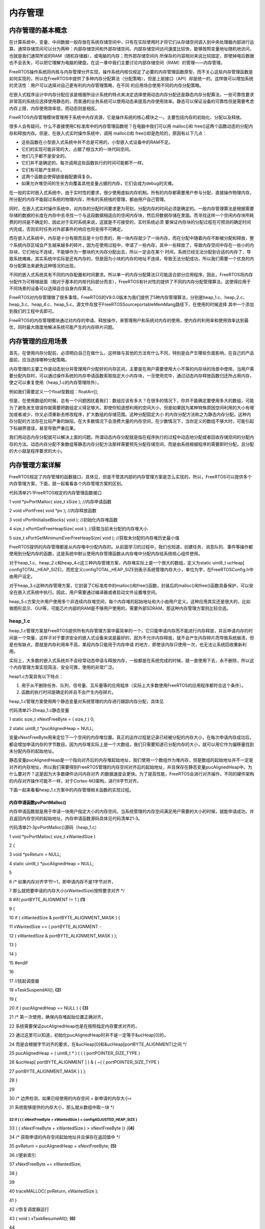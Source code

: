 .. vim: syntax=rst

内存管理
----

内存管理的基本概念
~~~~~~~~~

在计算系统中，变量、中间数据一般存放在系统存储空间中，只有在实际使用时才将它们从存储空间调入到中央处理器内部进行运算。通常存储空间可以分为两种：内部存储空间和外部存储空间。内部存储空间访问速度比较快，能够按照变量地址随机地访问，也就是我们通常所说的RAM（随机存储器），或电脑的内存；而外部存储空间内
所保存的内容相对来说比较固定，即使掉电后数据也不会丢失，可以把它理解为电脑的硬盘。在这一章中我们主要讨论内部存储空间（RAM）的管理——内存管理。

FreeRTOS操作系统将内核与内存管理分开实现，操作系统内核仅规定了必要的内存管理函数原型，而不关心这些内存管理函数是如何实现的，所以在FreeRTOS中提供了多种内存分配算法（分配策略），但是上层接口（API）却是统一的。这样做可以增加系统的灵活性：用户可以选择对自己更有利的内存管理策略，在不同
的应用场合使用不同的内存分配策略。

在嵌入式程序设计中内存分配应该是根据所设计系统的特点来决定选择使用动态内存分配还是静态内存分配算法，一些可靠性要求非常高的系统应选择使用静态的，而普通的业务系统可以使用动态来提高内存使用效率。静态可以保证设备的可靠性但是需要考虑内存上限，内存使用效率低，而动态则是相反。

FreeRTOS内存管理模块管理用于系统中内存资源，它是操作系统的核心模块之一。主要包括内存的初始化、分配以及释放。

很多人会有疑问，什么不直接使用C标准库中的内存管理函数呢？在电脑中我们可以用 malloc()和 free()这两个函数动态的分配内存和释放内存。但是，在嵌入式实时操作系统中，调用 malloc()和 free()却是危险的，原因有以下几点：

-  这些函数在小型嵌入式系统中并不总是可用的，小型嵌入式设备中的RAM不足。

-  它们的实现可能非常的大，占据了相当大的一块代码空间。

-  他们几乎都不是安全的。

-  它们并不是确定的，每次调用这些函数执行的时间可能都不一样。

-  它们有可能产生碎片。

-  这两个函数会使得链接器配置得复杂。

-  如果允许堆空间的生长方向覆盖其他变量占据的内存，它们会成为debug的灾难。

在一般的实时嵌入式系统中，由于实时性的要求，很少使用虚拟内存机制。所有的内存都需要用户参与分配，直接操作物理内存，所分配的内存不能超过系统的物理内存，所有的系统栈的管理，都由用户自己管理。

同时，在嵌入式实时操作系统中，对内存的分配时间要求更为苛刻，分配内存的时间必须是确定的。一般内存管理算法是根据需要存储的数据的长度在内存中去寻找一个与这段数据相适应的空闲内存块，然后将数据存储在里面。而寻找这样一个空闲内存块所耗费的时间是不确定的，因此对于实时系统来说，这就是不可接受的，实时系统必须
要保证内存块的分配过程在可预测的确定时间内完成，否则实时任务对外部事件的响应也将变得不可确定。

而在嵌入式系统中，内存是十分有限而且是十分珍贵的，用一块内存就少了一块内存，而在分配中随着内存不断被分配和释放，整个系统内存区域会产生越来越多的碎片，因为在使用过程中，申请了一些内存，其中一些释放了，导致内存空间中存在一些小的内存块，它们地址不连续，不能够作为一整块的大内存分配出去，所以一定会在某个
时间，系统已经无法分配到合适的内存了，导致系统瘫痪。其实系统中实际是还有内存的，但是因为小块的内存的地址不连续，导致无法分配成功，所以我们需要一个优良的内存分配算法来避免这种情况的出现。

不同的嵌入式系统具有不同的内存配置和时间要求。所以单一的内存分配算法只可能适合部分应用程序。因此，FreeRTOS将内存分配作为可移植层面（相对于基本的内核代码部分而言），FreeRTOS有针对性的提供了不同的内存分配管理算法，这使得应用于不同场景的设备可以选择适合自身内存算法。

FreeRTOS对内存管理做了很多事情，FreeRTOS的V9.0.0版本为我们提供了5种内存管理算法，分别是heap_1.c、heap_2.c、heap_3.c、heap_4.c、heap_5.c，源文件存放于FreeRTOS\Source\portable\MemMang路径下，在使用的时候选择
其中一个添加到我们的工程中去即可。

FreeRTOS的内存管理模块通过对内存的申请、释放操作，来管理用户和系统对内存的使用，使内存的利用率和使用效率达到最优，同时最大限度地解决系统可能产生的内存碎片问题。

内存管理的应用场景
~~~~~~~~~

首先，在使用内存分配前，必须明白自己在做什么，这样做与其他的方法有什么不同，特别是会产生哪些负面影响，在自己的产品面前，应当选择哪种分配策略。

内存管理的主要工作是动态划分并管理用户分配好的内存区间，主要是在用户需要使用大小不等的内存块的场景中使用，当用户需要分配内存时，可以通过操作系统的内存申请函数索取指定大小内存块，一旦使用完毕，通过动态内存释放函数归还所占用内存，使之可以重复使用（heap_1.c的内存管理除外）。

例如我们需要定义一个float型数组：floatArr[];

但是，在使用数组的时候，总有一个问题困扰着我们：数组应该有多大？在很多的情况下，你并不能确定要使用多大的数组，可能为了避免发生错误你就需要把数组定义得足够大。即使你知道想利用的空间大小，但是如果因为某种特殊原因空间利用的大小有增加或者减少，你又必须重新去修改程序，扩大数组的存储范围。这种分配固定大小
的内存分配方法称之为静态内存分配。这种内存分配的方法存在比较严重的缺陷，在大多数情况下会浪费大量的内存空间，在少数情况下，当你定义的数组不够大时，可能引起下标越界错误，甚至导致严重后果。

我们用动态内存分配就可以解决上面的问题。所谓动态内存分配就是指在程序执行的过程中动态地分配或者回收存储空间的分配内存的方法。动态内存分配不象数组等静态内存分配方法那样需要预先分配存储空间，而是由系统根据程序的需要即时分配，且分配的大小就是程序要求的大小。

内存管理方案详解
~~~~~~~~

FreeRTOS规定了内存管理的函数接口，具体见，但是不管其内部的内存管理方案是怎么实现的，所以，FreeRTOS可以提供多个内存管理方案，下面，就一起看看各个内存管理方案的区别。

代码清单21‑1FreeRTOS规定的内存管理函数接口

1 void \*pvPortMalloc( size_t xSize ); //内存申请函数

2 void vPortFree( void \*pv ); //内存释放函数

3 void vPortInitialiseBlocks( void ); //初始化内存堆函数

4 size_t xPortGetFreeHeapSize( void ); //获取当前未分配的内存堆大小

5 size_t xPortGetMinimumEverFreeHeapSize( void ); //获取未分配的内存堆历史最小值

FreeRTOS提供的内存管理都是从内存堆中分配内存的。从前面学习的过程中，我们也知道，创建任务、消息队列、事件等操作都使用到分配内存的函数，这是系统中默认使用内存管理函数从内存堆中分配内存给系统核心组件使用。

对于heap_1.c、heap_2.c和heap_4.c这三种内存管理方案，内存堆实际上是一个很大的数组，定义为static uint8_t ucHeap[
configTOTAL_HEAP_SIZE]，而宏定义configTOTAL_HEAP_SIZE则表示系统管理内存大小，单位为字，在FreeRTOSConfig.h中由用户设定。

对于heap_3.c这种内存管理方案，它封装了C标准库中的malloc()和free()函数，封装后的malloc()和free()函数具备保护，可以安全在嵌入式系统中执行。因此，用户需要通过编译器或者启动文件设置堆空间。

heap_5.c方案允许用户使用多个非连续内存堆空间，每个内存堆的起始地址和大小由用户定义。这种应用其实还是很大的，比如做图形显示、GUI等，可能芯片内部的RAM是不够用户使用的，需要外部SDRAM，那这种内存管理方案则比较合适。

heap_1.c
^^^^^^^^

heap_1.c管理方案是FreeRTOS提供所有内存管理方案中最简单的一个，它只能申请内存而不能进行内存释放，并且申请内存的时间是一个常量，这样子对于要求安全的嵌入式设备来说是最好的，因为不允许内存释放，就不会产生内存碎片而导致系统崩溃，但是也有缺点，那就是内存利用率不高，某段内存只能用于内存申请
的地方，即使该内存只使用一次，也无法让系统回收重新利用。

实际上，大多数的嵌入式系统并不会经常动态申请与释放内存，一般都是在系统完成的时候，就一直使用下去，永不删除，所以这个内存管理方案实现简洁、安全可靠，使用的非常广泛。

heap1.c方案具有以下特点：

1. 用于从不删除任务、队列、信号量、互斥量等的应用程序（实际上大多数使用FreeRTOS的应用程序都符合这个条件）。

2. 函数的执行时间是确定的并且不会产生内存碎片。

heap_1.c管理方案使用两个静态变量对系统管理的内存进行跟踪内存分配，具体见

代码清单21‑2heap_1.c静态变量

1 static size_t xNextFreeByte = ( size_t ) 0;

2 static uint8_t \*pucAlignedHeap = NULL;

变量xNextFreeByte用来定位下一个空闲的内存堆位置。真正的运作过程是记录已经被分配的内存大小，在每次申请内存成功后，都会增加申请内存的字节数目。因为内存堆实际上是一个大数组，我们只需要知道已分配内存的大小，就可以用它作为偏移量找到未分配内存的起始地址。

静态变量pucAlignedHeap是一个指向对齐后的内存堆起始地址，我们使用一个数组作为堆内存，但是数组的起始地址并不一定是对齐的内存地址，所以我们需要得到FreeRTOS管理的内存空间对齐后的起始地址，并且保存在静态变量pucAlignedHeap中。为什么要对齐？这是因为大多数硬件访问内存对齐
的数据速度会更快。为了提高性能，FreeRTOS会进行对齐操作，不同的硬件架构的内存对齐操作可能不一样，对于Cortex-M3架构，进行8字节对齐。

下面一起来看看heap_1.c方案中的内存管理相关函数的实现过程。

内存申请函数pvPortMalloc()
''''''''''''''''''''

内存申请函数就是用于申请一块用户指定大小的内存空间，当系统管理的内存空间满足用户需要的大小的时候，就能申请成功，并且返回内存空间的起始地址，内存申请函数源码具体见代码清单21‑3。

代码清单21‑3pvPortMalloc()源码（heap_1.c）

1 void \*pvPortMalloc( size_t xWantedSize )

2 {

3 void \*pvReturn = NULL;

4 static uint8_t \*pucAlignedHeap = NULL;

5

6 /\* 如果内存对齐字节!=1，即申请内存不是1字节对齐，

7 那么就把要申请的内存大小(xWantedSize)按照要求对齐 \*/

8 #if( portBYTE_ALIGNMENT != 1 ) **(1)**

9 {

10 if ( xWantedSize & portBYTE_ALIGNMENT_MASK ) {

11 xWantedSize += ( portBYTE_ALIGNMENT -

12 ( xWantedSize & portBYTE_ALIGNMENT_MASK ) );

13 }

14 }

15 #endif

16

17 //挂起调度器

18 vTaskSuspendAll(); **(2)**

19 {

20 if ( pucAlignedHeap == NULL ) { **(3)**

21 /\* 第一次使用，确保内存堆起始位置正确对齐，

22 系统需要保证pucAlignedHeap也是在按照指定内存要求对齐的，

23 通过这里可以知道，初始化pucAlignedHeap时并不是一定等于&ucHeap[0]的，

24 而是会根据字节对齐的要求，在&ucHeap[0]和&ucHeap[portBYTE_ALIGNMENT]之间 \*/

25 pucAlignedHeap = ( uint8_t \* ) ( ( ( portPOINTER_SIZE_TYPE )

26 &ucHeap[ portBYTE_ALIGNMENT ] ) & ( ~( ( portPOINTER_SIZE_TYPE )

27 portBYTE_ALIGNMENT_MASK ) ) );

28 }

29

30 /\* 边界检测，如果已经使用的内存空间 + 新申请的内存大小<

31 系统能够提供的内存大小，那么就从数组中取一块 \*/

32 if ( ( ( xNextFreeByte + xWantedSize ) < configADJUSTED_HEAP_SIZE )
&&&&&&&&&&&&&&&&&&&&&&&&&&&&&&&&&&&&&&&&&&&&&&&&&&&&&&&&&&&&&&&&&&&&&&

33 ( ( xNextFreeByte + xWantedSize ) > xNextFreeByte )) {**(4)**

34 /\* 获取申请的内存空间起始地址并且保存在返回值中 \*/

35 pvReturn = pucAlignedHeap + xNextFreeByte; **(5)**

36 //更新索引

37 xNextFreeByte += xWantedSize;

38 }

39

40 traceMALLOC( pvReturn, xWantedSize );

41 }

42 //恢复调度器运行

43 ( void ) xTaskResumeAll(); **(6)**

44

45 #if( configUSE_MALLOC_FAILED_HOOK == 1 )

46 {

47 if ( pvReturn == NULL ) { **(7)**

48 externvoid vApplicationMallocFailedHook( void );

49 vApplicationMallocFailedHook();

50 }

51 }

52 #endif

53

54 //返回申请成功的内存起始地址

55 return pvReturn; **(8)**

56 }

代码清单21‑3\ **(1)**\ ：如果系统要求内存对齐的字节不是按1字节对齐，那么就把要申请的内存大小xWantedSize按照要求对齐。举个例子，如果系统设置按8字节对齐，我们本来想要申请的内存大小 xWantedSize 是30个字节，与
portBYTE_ALIGNMENT_MASK相与的结果是2，这代表着我们申请的内存与系统设定对齐不一致，为了内存统一对齐，系统会再多给我们分配2个字节，也就是32个字节。实际上可能我们不应该用到后面的2个字节，因为我们只申请了30个字节。

代码清单21‑3\ **(2)**\ ：系统调用了 vTaskSuspendAll() 函数挂起调度器，保证申请内存任务安全，避免分配时被切任务导致出错，因为内存申请是不可重入的（使用了静态变量）。

代码清单21‑3\ **(3)**\ ：如果内存申请函数是第一次使用，那必须保证堆内存起始地址pucAlignedHeap也是按照指定内存对齐要求进行对齐，通过这里可以知道，初始化pucAlignedHeap时并不是一定等于&ucHeap[0]的，而是会根据字节对齐的要求，在&ucHeap[0]和&
ucHeap[portBYTE_ALIGNMENT]之间。

代码清单21‑3\ **(4)**\
：在申请内存的时候进行边界检测，如果已经使用的内存空间加上新申请的内存大小小于系统能够提供的内存大小，表示目前有足够的可用内存空间，那么系统就从管理的内存中取一块分配给用户，configADJUSTED_HEAP_SIZE是一个宏定义，表示系统真正管理的内存大小。

代码清单21‑3\ **(5)**\ ：获取申请的内存空间起始地址并且保存在返回值中，并且更新索引，记录目前申请了多少内存，在下一次调用的时候进行偏移。

代码清单21‑3\ **(6)**\ ：恢复调度器。

代码清单21‑3\ **(7)**\ ：如果内存分配不成功，这里最可能是内存堆空间不够用了。如果用户使能了内存申请失败钩子函数这个宏定义，那么在内存申请失败的时候会调用vApplicationMallocFailedHook()钩子函数，这个钩子函数由用户实现，通常可以输出内存申请失败的相关提示。

代码清单21‑3\ **(8)**\ ：返回申请成功的内存起始地址或者NULL。

在使用内存申请函数之前，需要将管理的内存进行初始化，需要将变量pucAlignedHeap指向内存域第一个地址对齐处，因为系统管理的内存其实是一个大数组，而编译器为这个数组分配的起始地址是随机的，不一定符合系统的对齐要求，这时候要进行内存地址对齐操作。比如数组ucHeap的地址从0x20000123
处开始，系统按照8字节对齐，则对齐后系统管理的内存示意图具体见图21‑1。

|memory002|

图21‑1 heap_1.c内存对齐示意图

在内存对齐完成后，用户想要申请一个30字节大小的内存，那么按照系统对齐的要求，我们会申请到32个字节大小的内存空间，即使我们只需要30字节的内存，申请完成的示意图具体见图21‑2。

|memory003|

图21‑2内存申请完成示意图

其他函数
''''

其实heap_1.c方案还有一些其他函数，只不过基本没啥用，就简单说说，vPortFree()这个函数其实上面都没做，因为heap_1.c采用的内存管理算法中不支持释放内存。vPortInitialiseBlocks()仅仅将静态局部变量xNextFreeByte设置为0，表示内存没有被申请。xPo
rtGetFreeHeapSize()则是获取当前未分配的内存堆大小，这个函数通常用于检查我们设置的内存堆是否合理，通过这个函数可以估计出最坏情况下需要多大的内存堆，以便合理的节省内存资源。

heap_2.c
^^^^^^^^

heap_2.c方案与heap_1.c方案采用的内存管理算法不一样，它采用一种最佳匹配算法(best fit algorithm)，比如我们申请100字节的内存，而可申请内存中有三块对应大小200字节， 500字节和 1000字节大小的内存块，按照算法的最佳匹配，这时候系统会把200字节大小的内存块
进行分割并返回申请内存的起始地址，剩余的内存则插回链表留待下次申请。Heap_2.c方案支持释放申请的内存，但是它不能把相邻的两个小的内存块合成一个大的内存块，对于每次申请内存大小都比较固定的，这个方式是没有问题的，而对于每次申请并不是固定内存大小的则会造成内存碎片，后面要讲解的heap_4.c方案
采用的内存管理算法能解决内存碎片的问题，可以把这些释放的相邻的小的内存块合并成一个大的内存块。

同样的，内存分配时需要的总的内存堆空间由文件FreeRTOSConfig.h中的宏configTOTAL_HEAP_SIZE配置，单位为字。通过调用函数xPortGetFreeHeapSize() 我们可以知道还剩下多少内存没有使用，但是并不包括内存碎片，这样一来我们可以实时的调整和优化config
TOTAL_HEAP_SIZE的大小。

     heap_2.c方案具有以下特点：

1. 可以用在那些反复的删除任务、队列、信号量、等内核对象且不担心内存碎片的应用程序。

2. 如果我们的应用程序中的队列、任务、信号量、等工作在一个不可预料的顺序，这样子也有可能会导致内存碎片。

3. 具有不确定性，但是效率比标准C库中的malloc函数高得多

4. 不能用于那些内存分配和释放是随机大小的应用程序。

heap_2.c方案与 heap_1方案在内存堆初始化的时候操作都是一样的，在内存中开辟了一个静态数组作为堆的空间，大小由用户定义，然后进行字节对齐处理。

heap_2.c方案采用链表的数据结构记录空闲内存块，将所有的空闲内存块组成一个空闲内存块链表，FreeRTOS采用2个BlockLink_t类型的局部静态变量xStart、xEnd来标识空闲内存块链表的起始位置与结束位置，空闲内存块链表结构体具体见代码清单21‑4

代码清单21‑4空闲链表结构体

1 typedefstruct A_BLOCK_LINK {

2 struct A_BLOCK_LINK \*pxNextFreeBlock;

3 size_t xBlockSize;

4 } BlockLink_t;

pxNextFreeBlock成员变量是指向下一个空闲内存块的指针。

xBlockSize用于记录申请的内存块的大小，包括链表结构体大小。

.. _内存申请函数pvportmalloc-1:

内存申请函数pvPortMalloc()
''''''''''''''''''''

heap_2.c内存管理方案采用最佳匹配算法管理内存，系统会先从内存块空闲链表头开始进行遍历，查找符合用户申请大小的内存块（内存块空闲链表按内存块大小升序排列，所以最先返回的的块一定是最符合申请内存大小，所谓的最匹配算法就是这个意思来的）。当找到内存块的时候，返回该内存块偏移heapSTRUCT_S
IZE 个字节后的地址，因为在每块内存块前面预留的节点是用于记录内存块的信息，用户不需要也不允许操作这部分内存。

在申请内存成功的同时系统还会判断当前这块内存是否有剩余（大于一个链表节点所需内存空间），这样子就表示剩下的内存块还是能存放东西的，也要将其利用起来。如果有剩余的内存空间，系统会将内存块进行分割，在剩余的内存块头部添加一个内存节点，并且完善该空闲内存块的信息，然后将其按内存块大小插入内存块空闲链表中，
供下次分配使用，其中 prvInsertBlockIntoFreeList() 这个函数就是把节点按大小插入到链表中。下面一起看看源码是怎么实现的，具体见代码清单21‑5。

代码清单21‑5pvPortMalloc()源码（heap_2.c）

1 void \*pvPortMalloc( size_t xWantedSize )

2 {

3 BlockLink_t \*pxBlock, \*pxPreviousBlock, \*pxNewBlockLink;

4 static BaseType_t xHeapHasBeenInitialised = pdFALSE;

5 void \*pvReturn = NULL;

6

7 /\* 挂起调度器 \*/

8 vTaskSuspendAll(); **(1)**

9 {

10 /\* 如果是第一次调用内存分配函数，先初始化内存堆 \*/

11 if ( xHeapHasBeenInitialised == pdFALSE ) { **(2)**

12 prvHeapInit();

13 xHeapHasBeenInitialised = pdTRUE;

14 }

15

16

17 if ( xWantedSize > 0 ) {

18 /\* 调整要分配的内存值，需要增加上链表结构体所占的内存空间

19 heapSTRUCT_SIZE 表示链表结构体节点经过内存对齐后的内存大小

20 因为空余内存的头部要放一个BlockLink_t类型的节点来管理，

21 因此这里需要人为的扩充下申请的内存大小 \*/

22 xWantedSize += heapSTRUCT_SIZE; **(3)**

23

24 /\* 需要申请的内存大小与系统要求对齐的字节数不匹配，需要进行内存对齐 \*/

25 if ( ( xWantedSize & portBYTE_ALIGNMENT_MASK ) != 0 ) {

26 xWantedSize += ( portBYTE_ALIGNMENT -

27 ( xWantedSize & portBYTE_ALIGNMENT_MASK ) );\ **(4)**

28 }

29 }

30

31 //如果当前的空闲内存足够满足用户申请的内存大小，就进行内存申请操作

32 if ( ( xWantedSize > 0 ) && ( xWantedSize < configADJUSTED_HEAP_SIZE ) ) {

33 /\* 从空余内存链表的头部开始找，如果该空余内存的大小>xWantedSize，

34 就从这块内存中抠出一部分内存返回，剩余的内存生成新的BlockLink_t插入链表中 \*/

35

36 pxPreviousBlock = &xStart; **(5)**

37 pxBlock = xStart.pxNextFreeBlock;

38 //从链表头部开始查找大小符合条件的空余内存

39 while ( ( pxBlock->xBlockSize < xWantedSize )

40 && ( pxBlock->pxNextFreeBlock != NULL ) ) { **(6)**

41 pxPreviousBlock = pxBlock;

42 pxBlock = pxBlock->pxNextFreeBlock;

43 }

44

45 /*如果搜索到链表尾xEnd，说明没有找到合适的空闲内存块，否则进行下一步处理*/

46

47 if ( pxBlock != &xEnd ) { **(7)**

48 /\* 能执行到这里，说明已经找到合适的内存块了，找到内存块，就

49 返回内存块地址，注意了：这里返回的是内存块 +

50 内存块链表结构体空间的偏移地址，因为内存块头部需要有一个空闲链表节点

51 \*/

52 pvReturn = ( void \* ) ( ( ( uint8_t \* ) pxPreviousBlock->

53 pxNextFreeBlock ) + heapSTRUCT_SIZE );\ **(8)**

54

55 /\* 因为这个内存块被用户使用了，需要从空闲内存块链表中移除 \*/

56 pxPreviousBlock->pxNextFreeBlock = pxBlock->pxNextFreeBlock;\ **(9)**

57

58 /*再看看这个内存块的内存空间够不够多，能不能分成两个，

59 申请的内存块就给用户，剩下的内存就留出来，

60 放到空闲内存块链表中作为下一次内存块申请。 \*/

61 if (( pxBlock->xBlockSize - xWantedSize)>heapMINIMUM_BLOCK_SIZE ) {**(10)**

62 /\* 去除分配出去的内存，在剩余内存块的起始位置放置一个链表节点*/

63 pxNewBlockLink = ( void \* ) ( ( ( uint8_t \* ) pxBlock )

64 + xWantedSize );\ **(11)**

65

66 /\* 通过计算得到剩余的内存大小，并且赋值给剩余内存块链表节点中

67 的xBlockSize成员变量，方便下一次的内存查找 \*/

68 pxNewBlockLink->xBlockSize = pxBlock->xBlockSize - xWantedSize;\ **(12)**

69 pxBlock->xBlockSize = xWantedSize; **(13)**

70

71 /\* 将被切割而产生的新空闲内存块添加到空闲链表中 \*/

72 prvInsertBlockIntoFreeList( ( pxNewBlockLink ) );\ **(14)**

73 }

74

75 xFreeBytesRemaining -= pxBlock->xBlockSize;

76 }

77 }

78

79 traceMALLOC( pvReturn, xWantedSize );

80 }

81 ( void ) xTaskResumeAll(); **(15)**

82

83 #if( configUSE_MALLOC_FAILED_HOOK == 1 )

84 {

85 if ( pvReturn == NULL ) {

86 externvoid vApplicationMallocFailedHook( void );

87 vApplicationMallocFailedHook(); **(16)**

88 }

89 }

90 #endif

91

92 return pvReturn; **(17)**

93 }

代码清单21‑5\ **(1)**\ ：系统调用了 vTaskSuspendAll() 函数挂起调度器，保证申请内存任务安全，避免分配时被切任务导致出错，因为内存申请是不可重入的（使用了静态变量）。

代码清单21‑5\ **(2)**\ ：如果是第一次调用内存分配函数，先调用prvHeapInit()函数初始化内存堆，该函数源码具体见代码清单21‑6。

代码清单21‑6 prvHeapInit()源码

1 static void prvHeapInit( void )

2 {

3 BlockLink_t \*pxFirstFreeBlock;

4 uint8_t \*pucAlignedHeap;

5

6 /\* 保证pucAlignedHeap也是按照指定内存要求对齐的 \*/

7 pucAlignedHeap = ( uint8_t \* ) ( ( ( portPOINTER_SIZE_TYPE )

8 &ucHeap[ portBYTE_ALIGNMENT ] ) & ( ~( ( portPOINTER_SIZE_TYPE )

9 portBYTE_ALIGNMENT_MASK ) ) ); **(1)**

10

11 /\* 空闲内存链表头部初始化 \*/

12

13 xStart.pxNextFreeBlock = ( void \* ) pucAlignedHeap; **(2)**

14 xStart.xBlockSize = ( size_t ) 0;

15

16 /\* 空闲内存链表尾部初始化 \*/

17 xEnd.xBlockSize = configADJUSTED_HEAP_SIZE; **(3)**

18 xEnd.pxNextFreeBlock = NULL;

19

20 /\* 将pxFirstFreeBlock放入空闲链表中，因为空闲内存块链表除了要有头部与尾部，

21 还需要有真正可用的内存，而第一块可用的内存就是pxFirstFreeBlock，

22 pxFirstFreeBlock的大小是系统管理的内存大小configADJUSTED_HEAP_SIZE \*/

23 pxFirstFreeBlock = ( void \* ) pucAlignedHeap; **(4)**

24 pxFirstFreeBlock->xBlockSize = configADJUSTED_HEAP_SIZE;

25 pxFirstFreeBlock->pxNextFreeBlock = &xEnd;

26 }

代码清单21‑6\ **(1)**\ ：按照内存管理的要求，所有归FreeRTOS管理的内存堆都需要按指定的内存对齐字节数对齐，这里当然也不例外，保证pucAlignedHeap也是按照指定内存要求对齐的。

代码清单21‑6\ **(2)**\
：空闲内存链表头部初始化，空闲内存块头部是一个索引，用于查找能用的内存块，所以xStart的pxNextFreeBlock成员变量指向对齐后的内存起始地址pucAlignedHeap。并且空闲内存块链表的头部是没有可用的内存空间的，所以xStart的xBlockSize成员变量的值为0。

代码清单21‑6\ **(3)**\ ：同理，初始化空闲内存链表尾部节点，尾部只是一个标记，当遍历空闲链表到这里的时候，表示已经没有可用的内存块了，所以xEnd的pxNextFreeBlock成员变量为NULL，并且空闲内存块链表头部与尾部都是不可用的，至于xEnd的xBlockSize成员变量的值
是什么并不重要，但是为了方便排序，FreeRTOS给其赋值为configADJUSTED_HEAP_SIZE，这个就是管理内存最大的值了，所以，无论当前内存块的内存是多大的，在初始化完成之后，空闲内存块链表会按内存块大小进行升序排列。

代码清单21‑6\ **(4)**\ ：将pxFirstFreeBlock放入空闲链表中，因为空闲内存块链表除了要有头部与尾部，还需要有真正可用的内存，而第一块可用的内存就是pxFirstFreeBlock，内存块的起始地址就是对齐后的起始地址pucAlignedHeap，内存块的大小是系统管理的内
存大小configADJUSTED_HEAP_SIZE，并且在内存块链表中的下一个指向就是尾部节点xEnd。

支持，空闲内存块的初始化就分析完成，将内存块以链表的形式去管理，初始化完成示意图具体见图21‑3。

|memory004|

图21‑3空闲内存块链表初始化完成示意图

代码清单21‑5\ **(3)**\ ：在申请内存的时候，需要调整要分配的内存值，必须增加上链表结构体所占的内存空间，heapSTRUCT_SIZE
表示链表结构体节点经过内存对齐后的内存大小，因为每一块被申请出去的内存块的头部都要放一个BlockLink_t类型的节点来管理，因此这里需要人为的扩充下申请的内存大小。

代码清单21‑5\ **(4)**\ ：需要申请的内存大小与系统要求对齐的字节数不匹配，需要进行内存对齐。

代码清单21‑5\ **(5)**\ ：如果当前的空闲内存足够满足用户申请的内存大小，就进行内存申请操作，怎么从空闲内存块链表中申请内存？系统会从空闲内存块链表的头部开始找，如果该空闲内存块的大小大于用户想要申请的内存大小xWantedSize，那么就从这块内存中分离出一部分用户需要的内存大小，剩余
的内存则生成新的内存块插入空闲内存块链表中。想要进行空闲内存块链表的遍历，那就需要找到起始节点xStart，然后根据其指向的下一个空闲内存块开始查找。

代码清单21‑5\ **(6)**\ ：从空闲内存块链表头部开始查找大小符合条件的空闲内存，直到满足用户要求或者遍历完链表才退出循环。

代码清单21‑5\ **(7)**\ ：如果搜索到链表尾xEnd，说明没有找到合适的空闲内存块，否则进行下一步处理。

代码清单21‑5\ **(8)**\ ：能执行到这里，说明已经找到合适的内存块了，找到内存块，就返回内存块地址。注意了：这里返回的是内存块起始地址加上内存块链表结构体空间的偏移地址，因为内存块头部需要有一个节点用于保存内存相关信息。

代码清单21‑5\ **(9)**\ ：因为这个内存块被用户使用了，需要从空闲内存块链表中移除。

代码清单21‑5\ **(10)**\ ：分配到内存后，系统还要再看看这个内存块的内存空间够不够多，能不能分成两个，申请的内存块就给用户，剩下的内存就留出来，放到空闲内存块链表中作为下一次内存块申请，这样子就能节约内存。

代码清单21‑5\ **(11)**\ ：去除分配出去的内存，在剩余内存块的起始位置放置一个链表节点，用来记录该空闲内存块的信息。

代码清单21‑5\ **(12)**\ ：通过计算得到剩余的内存大小，并且赋值给剩余内存块链表节点中的xBlockSize成员变量，方便下一次的内存查找。

代码清单21‑5\ **(13)**\ ：同时也对当前申请的内存进行保存信息处理，节点中的成员变量xBlockSize的值为当前申请的内存大小。

代码清单21‑5\ **(14)**\ ：将被切割而产生的新空闲内存块添加到空闲链表中。

代码清单21‑5\ **(15)**\ ：恢复调度器运行。

代码清单21‑5\ **(16)**\ ：如果内存分配不成功，这里最可能是内存堆空间不够用了。如果用户使能了内存申请失败钩子函数这个宏定义，那么在内存申请失败的时候会调用vApplicationMallocFailedHook()钩子函数，这个钩子函数由用户实现，通常可以输出内存申请失败的相关提示。

代码清单21‑5\ **(17)**\ ：返回申请成功的内存起始地址或者NULL。

随着内存申请，越来越多申请的内存块脱离空闲内存链表，但链表仍是以xStart节点开头以xEnd节点结尾，空闲内存块链表根据空闲内存块的大小进行排序。每当用户申请一次内存的时候，系统都要分配一个BlockLink_t类型结构体空间，用于保存申请的内存块信息，并且每个内存块在申请成功后会脱离空闲内存块链
表，申请两次后的内存示意图具体见图21‑4。

|memory005|

图21‑4申请两次内存成功示意图

内存释放函数vPortFree()
'''''''''''''''''

分配内存的过程简单，那么释放内存的过程更简单，只需要向内存释放函数中传入要释放的内存地址，那么系统会自动向前索引到对应链表节点，并且取出这块内存块的信息，将这个节点插入到空闲内存块链表中，将这个内存块归还给系统，下面来看看vPortFree()的源码，具体见代码清单21‑7。

代码清单21‑7vPortFree()源码（heap_2.c）

1 void vPortFree( void \*pv )

2 {

3 uint8_t \*puc = ( uint8_t \* ) pv;

4 BlockLink_t \*pxLink;

5

6 if ( pv != NULL ) {

7 /\* 根据要释放的内存块找到对应的链表节点 \*/

8 puc -= heapSTRUCT_SIZE; **(1)**

9

10 pxLink = ( void \* ) puc;

11

12 vTaskSuspendAll(); **(2)**

13 {

14 /\* 将要释放的内存块添加到空闲链表 \*/

15 prvInsertBlockIntoFreeList( ( ( BlockLink_t \* ) pxLink ) );

16 /\* 更新一下当前的未分配的内存大小 \*/

17 xFreeBytesRemaining += pxLink->xBlockSize; **(3)**

18 traceFREE( pv, pxLink->xBlockSize );

19 }

20 ( void ) xTaskResumeAll(); **(4)**

21 }

22 }

代码清单21‑7\ **(1)**\ ：根据要释放的内存块进行地址偏移找到对应的链表节点。

代码清单21‑7\ **(2)**\ ：挂起调度器，内存的操作都需要挂起调度器。

代码清单21‑7\ **(3)**\ ：将要释放的内存块添加到空闲链表，prvInsertBlockIntoFreeList是一个宏定义，就是对链表的简单操作，将释放的内存块按内存大小插入空闲内存块链表中。然后系统更新一下表示未分配内存大小的变量xFreeBytesRemaining。在释放内存完成
之后的示意图具体见图21‑5与图21‑6。

代码清单21‑7\ **(4)**\ ：恢复调度器。

|memory006|

图21‑5释放一个内存块

|memory007|

图21‑6内存释放完成示意图

从内存的申请与释放看来，heap_2.c方案采用的内存管理算法虽然是高效但还是有缺陷的，由于在释放内存时不会将相邻的内存块合并，所以这可能造成内存碎片，当然并不是说这种内存管理算法不好，只不过对使用的条件比较苛刻，要求用户每次创建或释放的任务、队列等必须大小相同如果分配或释放的内存是随机的，绝对不可
以用这种内存管理策略；如果申请和释放的顺序不可预料，那也很危险。举个例子，假设用户先申请128字节内存，然后释放，此时系统释放的128字节内存可以重复被利用；如果用户再接着申请64k的字节内存，那么一个本来128字节的大块就会被分为两个64字节的小块，如果这种情况经常发生，就会导致每个空闲块都可能很
小，最终在申请一个大块时就会因为没有合适的空闲内存块而申请失败，这并不是因为总的空闲内存不足，而是无法申请到连续可以的大块内存。

heap_3.c
^^^^^^^^

heap_3.c方案只是简单的封装了标准C库中的malloc()和free()函数，并且能满足常用的编译器。重新封装后的malloc()和free()函数具有保护功能，采用的封装方式是操作内存前挂起调度器、完成后再恢复调度器。

heap_3.c方案具有以下特点：

1. 需要链接器设置一个堆，malloc()和free()函数由编译器提供。

2. 具有不确定性。

3. 很可能增大RTOS内核的代码大小。

要注意的是在使用heap_3.c方案时，FreeRTOSConfig.h文件中的configTOTAL_HEAP_SIZE宏定义不起作用。在STM32系列的工程中，这个由编译器定义的堆都在启动文件里面设置，单位为字节，我们具体以STM32F10x系列为例，具体见图21‑7。而其他系列的都差不多。

|memory008|

图21‑7设置堆的大小

heap_3.c方案中的内存申请与释放相关函数源码过于简单，就不再讲述，源码具体见代码清单21‑8与代码清单21‑9。

代码清单21‑8pvPortMalloc()源码（heap_3.c）

1 void \*pvPortMalloc( size_t xWantedSize )

2 {

3 void \*pvReturn;

4

5 vTaskSuspendAll();

6 {

7 pvReturn = malloc( xWantedSize );

8 traceMALLOC( pvReturn, xWantedSize );

9 }

10 ( void ) xTaskResumeAll();

11

12 #if( configUSE_MALLOC_FAILED_HOOK == 1 )

13 {

14 if ( pvReturn == NULL ) {

15 externvoid vApplicationMallocFailedHook( void );

16 vApplicationMallocFailedHook();

17 }

18 }

19 #endif

20

21 return pvReturn;

22 }

代码清单21‑9vPortFree()源码（heap_3.c）

1 void vPortFree( void \*pv )

2 {

3 if ( pv ) {

4 vTaskSuspendAll();

5 {

6 free( pv );

7 traceFREE( pv, 0 );

8 }

9 ( void ) xTaskResumeAll();

10 }

11 }

heap_4.c
^^^^^^^^

heap_4.c方案与heap_2.c方案一样都采用最佳匹配算法来实现动态的内存分配，但是不一样的是heap_4.c方案还包含了一种合并算法，能把相邻的空闲的内存块合并成一个更大的块，这样可以减少内存碎片。heap_4.c方案特别适用于移植层中可以直接使用pvPortMalloc()和
vPortFree()函数来分配和释放内存的代码。

内存分配时需要的总的堆空间由文件FreeRTOSConfig.h中的宏configTOTAL_HEAP_SIZE配置，单位为字。通过调用函数xPortGetFreeHeapSize() 我们可以知道还剩下多少内存没有使用，但是并不包括内存碎片。这样一来我们可以实时的调整和优化configTOTAL_
HEAP_SIZE的大小。

heap_4.c方案的空闲内存块也是以单链表的形式连接起来的，BlockLink_t类型的局部静态变量xStart表示链表头，但heap_4.c内存管理方案的链表尾部则保存在内存堆空间最后位置，并使用BlockLink_t指针类型局部静态变量pxEnd指向这个区域（而heap_2.c内存管理方案则使
用BlockLink_t类型的静态变量xEnd表示链表尾）

heap_4.c内存管理方案的空闲块链表不是以内存块大小进行排序的，而是以内存块起始地址大小排序，内存地址小的在前，地址大的在后，因为heap_4.c方案还有一个内存合并算法，在释放内存的时候，假如相邻的两个空闲内存块在地址上是连续的，那么就可以合并为一个内存块，这也是为了适应合并算法而作的改变。

heap_4.c方案具有以下特点：

1、可用于重复删除任务、队列、信号量、互斥量等的应用程序

2、可用于分配和释放随机字节内存的应用程序，但并不像heap2.c那样产生严重的内存碎片。

3、具有不确定性，但是效率比标准C库中的malloc函数高得多。

.. _内存申请函数pvportmalloc-2:

内存申请函数pvPortMalloc()
''''''''''''''''''''

heap_4.c方案的内存申请函数与heap_2.c方案的内存申请函数大同小异，同样是从链表头xStart开始遍历查找合适的内存块，如果某个空闲内存块的大小能容得下用户要申请的内存，则将这块内存取出用户需要内存空间大小的部分返回给用户，剩下的内存块组成一个新的空闲块，按照空闲内存块起始地址大小顺序插
入到空闲块链表中，内存地址小的在前，内存地址大的在后。在插入到空闲内存块链表的过程中，系统还会执行合并算法将地址相邻的内存块进行合并：判断这个空闲内存块是相邻的空闲内存块合并成一个大内存块，如果可以则合并，合并算法是heap_4.c内存管理方案和heap_2.c内存管理方案最大的不同之处，这样一来，
会导致的内存碎片就会大大减少，内存管理方案适用性就很强，能一样随机申请和释放内存的应用中，灵活性得到大大的提高，下面来看看heap_4.c的内存申请源码，具体见代码清单21‑10。

代码清单21‑10pvPortMalloc()源码（heap_4.c）

1 void \*pvPortMalloc( size_t xWantedSize )

2 {

3 BlockLink_t \*pxBlock, \*pxPreviousBlock, \*pxNewBlockLink;

4 void \*pvReturn = NULL;

5

6 vTaskSuspendAll();

7 {

8 /\* 如果是第一次调用内存分配函数，先初始化内存堆 \*/

9 if ( pxEnd == NULL ) {

10 prvHeapInit(); **(1)**

11 } else {

12 mtCOVERAGE_TEST_MARKER();

13 }

14

15 /\* 这里xWantedSize的大小有要求，需要最高位为0。

16 因为后面BlockLink_t结构体中的xBlockSize的最高位需要使用

17 这个成员的最高位被用来标识这个块是否空闲。因此要申请的块大小不能使用这个位

18 \*/

19 if ( ( xWantedSize & xBlockAllocatedBit ) == 0 ) { **(2)**

20 /\* 调整要分配的内存值，需要增加上链表结构体所占的内存空间

21 heapSTRUCT_SIZE 表示链表结构体节点经过内存对齐后的内存大小

22 因为空余内存的头部要放一个BlockLink_t类型的节点来管理，

23 因此这里需要人为的扩充下申请的内存大小 \*/

24 if ( xWantedSize > 0 ) {

25 xWantedSize += xHeapStructSize;

26

27 /\* 需要申请的内存大小与系统要求对齐的字节数不匹配，需要进行内存对齐 \*/

28 if ( ( xWantedSize & portBYTE_ALIGNMENT_MASK ) != 0x00 ) {

29 xWantedSize += ( portBYTE_ALIGNMENT - ( xWantedSize &

30 portBYTE_ALIGNMENT_MASK ) );

31 } else {

32 mtCOVERAGE_TEST_MARKER();

33 }

34 } else {

35 mtCOVERAGE_TEST_MARKER();

36 }

37

38 //如果当前的空闲内存足够满足用户申请的内存大小，就进行内存申请操作

39 if ( ( xWantedSize > 0 ) && ( xWantedSize <= xFreeBytesRemaining ) ) {

40/\* 从空余内存链表的头部开始找，如果该空余内存的大小>xWantedSize，

41 就从这块内存中抠出一部分内存返回，剩余的内存生成新的BlockLink_t插入链表中

42 \*/

43 pxPreviousBlock = &xStart;

44 pxBlock = xStart.pxNextFreeBlock;

45 //从链表头部开始查找大小符合条件的空余内存

46 while ( ( pxBlock->xBlockSize < xWantedSize )

47 && ( pxBlock->pxNextFreeBlock != NULL ) ) {

48 pxPreviousBlock = pxBlock;

49 pxBlock = pxBlock->pxNextFreeBlock;

50 }

51

52 /\*

53 如果搜索到链表尾xEnd，说明没有找到合适的空闲内存块，否则进行下一步处理

54 \*/

55 if ( pxBlock != pxEnd ) {

56 /\* 能执行到这里，说明已经找到合适的内存块了，找到内存块，就

57 返回内存块地址，注意了：这里返回的是内存块 +

58 内存块链表结构体空间的偏移地址，因为内存块头部需要有一个空闲

59 链表节点*/

60 pvReturn = ( void \* ) ( ( ( uint8_t \* ) pxPreviousBlock->

61 pxNextFreeBlock ) + xHeapStructSize );

62

63 //\* 因为这个内存块被用户使用了，需要从空闲内存块链表中移除 \*/

64 pxPreviousBlock->pxNextFreeBlock = pxBlock->pxNextFreeBlock;

65

66 /*再看看这个内存块的内存空间够不够多，能不能分成两个，

67 申请的内存块就给用户，剩下的内存就留出来，

68 放到空闲内存块链表中作为下一次内存块申请。 \*/

69 if((pxBlock->xBlockSize - xWantedSize ) > heapMINIMUM_BLOCK_SIZE ) {

70 /\* 去除分配出去的内存，在剩余内存块的起始位置放置一个链表节点*/

71 pxNewBlockLink = ( void \* ) ( ( ( uint8_t \* ) pxBlock ) +

72 xWantedSize );

73

74 configASSERT( ( ( ( size_t ) pxNewBlockLink )

75 & portBYTE_ALIGNMENT_MASK ) == 0 );

76

77 /\* 通过计算得到剩余的内存大小，并且赋值给剩余内存块链表节点中

78 的xBlockSize成员变量，方便下一次的内存查找 \*/

79 pxNewBlockLink->xBlockSize = pxBlock->xBlockSize - xWantedSize;

80 pxBlock->xBlockSize = xWantedSize;

81

82 /\* 将被切割而产生的新空闲内存块添加到空闲链表中 \*/

83 prvInsertBlockIntoFreeList( pxNewBlockLink );\ **(3)**

84 } else {

85 mtCOVERAGE_TEST_MARKER();

86 }

87

88 //更新剩余内存总大小

89 xFreeBytesRemaining -= pxBlock->xBlockSize;

90

91 //如果当前内存大小小于历史最小记录，更新历史最小内存记录

92 if ( xFreeBytesRemaining < xMinimumEverFreeBytesRemaining ) {

93 xMinimumEverFreeBytesRemaining = xFreeBytesRemaining;\ **(4)**

94 } else {

95 mtCOVERAGE_TEST_MARKER();

96 }

97

98 /\* 注意这里的xBlockSize的最高位被设置为1，标记内存已经被申请使用*/

99 pxBlock->xBlockSize \|= xBlockAllocatedBit; **(5)**

100 pxBlock->pxNextFreeBlock = NULL;

101 } else {

102 mtCOVERAGE_TEST_MARKER();

103 }

104 } else {

105 mtCOVERAGE_TEST_MARKER();

106 }

107 } else {

108 mtCOVERAGE_TEST_MARKER();

109 }

110

111 traceMALLOC( pvReturn, xWantedSize );

112 }

113 ( void ) xTaskResumeAll();

114

115 #if( configUSE_MALLOC_FAILED_HOOK == 1 )

116 {

117 if ( pvReturn == NULL ) {

118 externvoid vApplicationMallocFailedHook( void );

119 vApplicationMallocFailedHook();

120 } else {

121 mtCOVERAGE_TEST_MARKER();

122 }

123 }

124 #endif

125

126 return pvReturn;

127 }

在读懂源码之前，我们先记住下面这几个变量的含义：

-  xFreeBytesRemaining：表示当前系统中未分配的内存堆大小。

-  xMinimumEverFreeBytesRemaining：表示未分配内存堆空间历史最小的内存值。只有记录未分配内存堆的最小值，才能知道最坏情况下内存堆的使用情况。

-  xBlockAllocatedBit：这个变量在内存堆初始化的时候被初始化，初始化将它能表示的数值的最高位置1。比如对于32位系统，这个变量被初始化为0x80000000（最高位为1）。heap_4.c内存管理方案使用xBlockAllocatedBit来标识一个内存块是否已经被分配使用了（是否为
  空闲内存块），如果内存块已经被分配出去，则该内存块上的链表节点的成员变量xBlockSize会按位或上这个变量（即xBlockSize最高位置1），而在释放一个内存块时，则会把xBlockSize的最高位清零，表示内存块是空闲的。

由于heap_2.c中的内存申请函数与heap_4.c中的内存申请函数基本大同小异，在这里我们主要讲解一下不一样的地方：

代码清单21‑10\ **(1)**\ ：内存堆初始化是不一样的，源码具体见代码清单21‑11

代码清单21‑11prvHeapInit()源码

1 static void prvHeapInit( void )

2 {

3 BlockLink_t \*pxFirstFreeBlock;

4 uint8_t \*pucAlignedHeap;

5 size_t uxAddress;

6 size_t xTotalHeapSize = configTOTAL_HEAP_SIZE;

7

8 /\* 进行内存对齐操作 \*/

9 uxAddress = ( size_t ) ucHeap; **(1)**

10

11 if ( ( uxAddress & portBYTE_ALIGNMENT_MASK ) != 0 ) {

12 uxAddress += ( portBYTE_ALIGNMENT - 1 );

13 uxAddress &= ~( ( size_t ) portBYTE_ALIGNMENT_MASK );

14 //xTotalHeapSize表示系统管理的总内存大小

15 xTotalHeapSize -= uxAddress - ( size_t ) ucHeap;

16 } **(2)**

17

18 pucAlignedHeap = ( uint8_t \* ) uxAddress;

19

20 //初始化链表头部

21 xStart.pxNextFreeBlock = ( void \* ) pucAlignedHeap; **(3)**

22 xStart.xBlockSize = ( size_t ) 0;

23

24 /\* 初始化pxEnd，计算pxEnd的位置，它的值为内存尾部向前偏移一个

25 BlockLink_t结构体大小，偏移出来的这个BlockLink_t就是pxEnd \*/

26 uxAddress = ( ( size_t ) pucAlignedHeap ) + xTotalHeapSize;\ **(4)**

27 uxAddress -= xHeapStructSize;

28 uxAddress &= ~( ( size_t ) portBYTE_ALIGNMENT_MASK );

29 pxEnd = ( void \* ) uxAddress;

30 pxEnd->xBlockSize = 0;

31 pxEnd->pxNextFreeBlock = NULL;

32

33 /\* 和heap_2.c中的初始化类似，将当前所有内存插入空闲内存块链表中。

34 不同的是链表的尾部不是静态的，而是放在了内存的最后。 \*/

35 pxFirstFreeBlock = ( void \* ) pucAlignedHeap; **(5)**

36 pxFirstFreeBlock->xBlockSize = uxAddress - ( size_t ) pxFirstFreeBlock;

37 pxFirstFreeBlock->pxNextFreeBlock = pxEnd;

38

39 /\* 更新统计变量 \*/

40 xMinimumEverFreeBytesRemaining = pxFirstFreeBlock->xBlockSize;\ **(6)**

41 xFreeBytesRemaining = pxFirstFreeBlock->xBlockSize;

42

43 /\* 这个xBlockAllocatedBit比较特殊，这里被设置为最高位为1其余为0的

44 一个size_t大小的值，这样任意一个size_t大小的值和xBlockAllocatedBit

45 进行按位与操作,如果该值最高位为1，那么结果为1，否则结果为0，

46 FreeRTOS利用这种特性标记一个内存块是否空闲的 \*/

47 xBlockAllocatedBit = ( ( size_t ) 1 ) << (

48 ( sizeof( size_t ) \* heapBITS_PER_BYTE ) - 1 );\ **(7)**

49 }

代码清单21‑11\ **(1)-(2)**\ ：按照内存管理的要求，所有归FreeRTOS管理的内存堆都需要按指定的内存对齐字节数对齐，这里当然也不例外，保证pucAlignedHeap也是按照指定内存要求对齐的。

代码清单21‑11\ **(3)**\ ：空闲内存链表头部初始化，作用与heap_2.c方案一样，xStart的pxNextFreeBlock成员变量指向对齐后的内存起始地址pucAlignedHeap，xStart的xBlockSize成员变量的值为0。

代码清单21‑11\ **(4)**\ ：同理，初始化空闲内存链表尾部节点，计算pxEnd的位置，它的值为内存尾部向前偏移一个BlockLink_t结构体大小，偏移出来的这个BlockLink_t就是pxEnd。尾部只是一个标记，当遍历空闲链表到这里的时候，表示已经没有可用的内存块了，所以pxEnd
的pxNextFreeBlock成员变量为NULL，与heap_2.c方案不同的是链表的尾部节点不是静态的，而是放在了内存的最后。

代码清单21‑11\ **(5)**\ ：将pxFirstFreeBlock放入空闲链表中，因为空闲内存块链表除了要有头部与尾部，还需要有真正可用的内存，而第一块可用的内存就是pxFirstFreeBlock，内存块的起始地址就是对齐后的起始地址pucAlignedHeap，内存块的大小是系统管理的
内存大小configADJUSTED_HEAP_SIZE，并且在内存块链表中的下一个指向就是尾部节点pxEnd。

代码清单21‑11\ **(6)**\ ：更新统计变量。

代码清单21‑11\ **(7)**\ ：这个xBlockAllocatedBit比较特殊，这里被设置为最高位为1其余为0的一个size_t大小的值，这样任意一个size_t大小的值和xBlockAllocatedBit进行按位与操作，如果该值最高位为1，那么结果为1，否则结果为0，
FreeRTOS利用这种特性标记一个内存块是否空闲的。

heap_4.c内存初始化完成示意图具体见图21‑8。

|memory009|

图21‑8内存初始化完成示意图

代码清单21‑10\ **(2)**\ ：这里xWantedSize的大小有要求，需要最高位为0。因为后面BlockLink_t结构体中的xBlockSize的最高位需要使用这个成员的最高位被用来标识这个块是否空闲，因此要求申请的块大小不能使用这个位。

代码清单21‑10\ **(3)**\ ：将被切割而产生的新空闲内存块添加到空闲链表中，这里与heap_2.c方案不一样，这里插入空闲内存块链表的时候会通过合并算法将可以合并成大内存块的相邻内存块进行合并，源码具体见代码清单21‑12。

代码清单21‑12 prvInsertBlockIntoFreeList()源码

1 static void prvInsertBlockIntoFreeList( BlockLink_t \*pxBlockToInsert )

2 {

3 BlockLink_t \*pxIterator;

4 uint8_t \*puc;

5

6 /\* 首先找到和pxBlockToInsert相邻的前一个空闲内存 \*/

7 for ( pxIterator = &xStart;

8 pxIterator->pxNextFreeBlock < pxBlockToInsert;

9 pxIterator = pxIterator->pxNextFreeBlock ) { **(1)**

10

11 }

12

13

14

15 puc = ( uint8_t \* ) pxIterator;

16

17 /\* 如果前一个内存的尾部恰好是pxBlockToInsert的头部，

18 那代表这两个内存是连续的，可以合并*/

19 if ( ( puc + pxIterator->xBlockSize ) == ( uint8_t \* ) pxBlockToInsert ) {**(2)**

20 /\* 将pxBlockToInsert合并入pxIterator中 \*/

21 pxIterator->xBlockSize += pxBlockToInsert->xBlockSize;

22 pxBlockToInsert = pxIterator; **(3)**

23 } else {

24 mtCOVERAGE_TEST_MARKER();

25 }

26

27 /\* 判断pxBlockToInsert是否和后面的空闲内存相邻 \*/

28 puc = ( uint8_t \* ) pxBlockToInsert;

29 if ( ( puc + pxBlockToInsert->xBlockSize ) ==

30 ( uint8_t \* ) pxIterator->pxNextFreeBlock ) { **(4)**

31 /\* 与之相邻的下一个内存块不是链表尾节点 \*/

32 if ( pxIterator->pxNextFreeBlock != pxEnd ) { **(5)**

33 /\* 将后面的内存合入pxBlockToInsert，

34 并用pxBlockToInsert代替该内存在链表中的位置 \*/

35 pxBlockToInsert->xBlockSize +=

36 pxIterator->pxNextFreeBlock->xBlockSize;

37

38 pxBlockToInsert->pxNextFreeBlock =

39 pxIterator->pxNextFreeBlock->pxNextFreeBlock;

40 } else {

41 pxBlockToInsert->pxNextFreeBlock = pxEnd; **(6)**

42 }

43 } else {

44 //后面不相邻，那么只能插入链表了

45 pxBlockToInsert->pxNextFreeBlock = pxIterator->pxNextFreeBlock;\ **(7)**

46 }

47

48 /\* 判断下前面是否已经合并了，如果合并了，就不用再更新链表了 \*/

49 if ( pxIterator != pxBlockToInsert ) {

50 pxIterator->pxNextFreeBlock = pxBlockToInsert; **(8)**

51 } else {

52 mtCOVERAGE_TEST_MARKER();

53 }

54 }

代码清单21‑12\ **(1)**\ ：首先找到和pxBlockToInsert相邻的前一个空闲内存，找到之后就会退出for循环。

代码清单21‑12\ **(2)**\ ：循环结束后，如果前一个内存块的尾部地址恰好是pxBlockToInsert的头部地址，那代表这两个内存块是连续的，可以合并，那么就把pxBlockToInsert合并到该内存块中。

代码清单21‑12\ **(3)**\ ：将pxBlockToInsert合并入pxIterator中。pxIterator的大小就是本身大小再加上pxBlockToInsert的大小。

代码清单21‑12\ **(4)**\ ：同理，再判断pxBlockToInsert是否和后面的空闲内存相邻，如果pxBlockToInsert的尾部地址是下一个内存块的头部地址，那么也是说明这连个内存块是连续的，可以合并。

代码清单21‑12\ **(5)**\ ：当然啦，还要判断pxBlockToInsert的下一个内存块是不是尾部节点pxEnd，为什么呢？因为尾部节点就是放在系统管理的内存块最后的地址上，而xStart不是，所以这里要判断一下。如果不是pxEnd，并且还连续的，那么就将后面的内存合入pxBlockT
oInsert，并用pxBlockToInsert代替该内存在链表中的位置，pxBlockToInsert的大小就是本身大小再加上下一个内存块的大小。

代码清单21‑12\ **(6)**\ ：如果pxBlockToInsert的下一个内存块是pxEnd，那就不能合并，将内存块节点的成员变量pxNextFreeBlock指向pxEnd。

代码清单21‑12\ **(7)**\ ：如果pxBlockToInsert与后面的内存块不相邻，那么只能插入链表了。

代码清单21‑12\ **(8)**\ ：判断下前面是否已经合并了，如果合并了，就不用再更新链表了，否则就更新一下与前一个内存块的链表连接关系。

其实，这个合并的算法常用于释放内存的合并，申请内存的时候能合并的早已合并，因为申请内存是从一个空闲内存块前面分割，分割后产生的内存块都是一整块的，基本不会进行合并，申请内存常见的情况具体见图21‑9。

|memory010|

图21‑9申请内存的常见情况

代码清单21‑10\ **(4)**\ ：如果当前内存大小小于历史最小记录，更新历史最小内存记录。

代码清单21‑10\ **(5)**\ ：注意这里的xBlockSize的最高位被设置为1，标记内存已经被申请使用，xBlockAllocatedBit在内存初始化的时候就被初始化了。

内存申请函数其实很简单的，在申请3次内存完成之后的示意图具体见图21‑10。

|memory011|

图21‑10申请3次内存完成的示意图

.. _内存释放函数vportfree-1:

内存释放函数vPortFree()
'''''''''''''''''

heap_4.c内存管理方案的内存释放函数vPortFree()也比较简单，根据传入要释放的内存块地址，偏移之后找到链表节点，然后将这个内存块插入到空闲内存块链表中，在内存块插入过程中会执行合并算法，这个我们已经在内存申请中讲过了（而且合并算法多用于释放内存中）。最后是将这个内存块标志为“空闲”（内
存块节点的xBlockSize成员变量最高位清0）、再更新未分配的内存堆大小即可，下面来看看vPortFree()的源码实现过程，具体见代码清单21‑13

代码清单21‑13vPortFree()源码（heap_4.c）

1 void vPortFree( void \*pv )

2 {

3 uint8_t \*puc = ( uint8_t \* ) pv;

4 BlockLink_t \*pxLink;

5

6 if ( pv != NULL ) {

7 /\* 偏移得到节点地址 \*/

8 puc -= xHeapStructSize; **(1)**

9

10 pxLink = ( void \* ) puc;

11

12 /\* 断言 \*/

13 configASSERT( ( pxLink->xBlockSize & xBlockAllocatedBit ) != 0 );

14 configASSERT( pxLink->pxNextFreeBlock == NULL );

15

16 /\* 判断一下内存块是否已经是被分配使用的，如果是就释放该内存块 \*/

17 if ( ( pxLink->xBlockSize & xBlockAllocatedBit ) != 0 ) {**(2)**

18 if ( pxLink->pxNextFreeBlock == NULL ) {

19 /\* 将内存块标识为空闲 \*/

20 pxLink->xBlockSize &= ~xBlockAllocatedBit; **(3)**

21

22 vTaskSuspendAll();

23 {

24 /\* 更新系统当前空闲内存的大小，添加到内存块空闲链表中 \*/

25 xFreeBytesRemaining += pxLink->xBlockSize;\ **(4)**

26 traceFREE( pv, pxLink->xBlockSize );

27 prvInsertBlockIntoFreeList( ( ( BlockLink_t \* ) pxLink ) );\ **(5)**

28 }

29 ( void ) xTaskResumeAll();

30 } else {

31 mtCOVERAGE_TEST_MARKER();

32 }

33 } else {

34 mtCOVERAGE_TEST_MARKER();

35 }

36 }

37 }

代码清单21‑13\ **(1)**\ ：根据要释放的内存块进行地址偏移找到对应的链表节点。

代码清单21‑13\ **(2)**\ ：判断一下内存块是否已经是被分配使用的，如果是就释放该内存块。已经分配使用的内存块在其对应节点的成员变量xBlockSize最高位为1。

代码清单21‑13\ **(3)**\ ：将内存块标识为空闲，将节点的成员变量xBlockSize最高位清0。

代码清单21‑13\ **(4)**\ ：更新系统当前空闲内存的大小。

代码清单21‑13\ **(5)**\ ：调用prvInsertBlockIntoFreeList()函数将释放的内存块添加到空闲内存块链表中，在这过程中，如果内存块可以合并就会进行内存块合并，否则就单纯插入空闲内存块链表（按内存地址排序）。

按照内存释放的过程，当我们释放一个内存时，如果与它相邻的内存块都不是空闲的，那么该内存块并不会合并，只会被添加到空闲内存块链表中，其过程示意图具体见图21‑11。而如果某个时间段释放了另一个内存块，发现该内存块前面有一个空闲内存块与它在地址上是连续的，那么这两个内存块会合并成一个大的内存块，并插入空
闲内存块链表中，其过程示意图具体见图21‑12，

|memory012|

图21‑11释放一个内存块（无法合并）

|memory013|

图21‑12释放一个内存块（可以合并）

heap_5.c
^^^^^^^^

heap_5.c方案在实现动态内存分配时与heap4.c方案一样，采用最佳匹配算法和合并算法，并且允许内存堆跨越多个非连续的内存区，也就是允许在不连续的内存堆中实现内存分配，比如用户在片内RAM中定义一个内存堆，还可以在外部SDRAM再定义一个或多个内存堆，这些内存都归系统管理。

heap_5.c方案通过调用vPortDefineHeapRegions()函数来实现系统管理的内存初始化，在内存初始化未完成前不允许使用内存分配和释放函数。如创建FreeRTOS对象（任务、队列、信号量等）时会隐式的调用pvPortMalloc()函数，因此必须注意：使用heap_5.c内存管理方
案创建任何对象前，要先调用vPortDefineHeapRegions()函数将内存初始化。

vPortDefineHeapRegions()函数只有一个形参，该形参是一个HeapRegion_t类型的结构体数组。HeapRegion_t类型结构体在portable.h中定义，具体见代码清单21‑14。

代码清单21‑14HeapRegion_t结构体定义

1 typedefstruct HeapRegion {

2 /\* 用于内存堆的内存块起始地址*/

3 uint8_t \*pucStartAddress;

4

5 /\* 内存块大小 \*/

6 size_t xSizeInBytes;

7 } HeapRegion_t;

用户需要指定每个内存堆区域的起始地址和内存堆大小、将它们放在一个HeapRegion_t结构体类型数组中，这个数组必须用一个NULL指针和0作为结尾，起始地址必须从小到大排列。假设我们为内存堆分配两个内存块，第一个内存块大小为0x10000字节，起始地址为0x80000000；第二个内存块大小为0x
a0000字节，起始地址为0x90000000，vPortDefineHeapRegions()函数使用实例具体见代码清单21‑15。

代码清单21‑15vPortDefineHeapRegions()函数应用举例

1 /\* 在内存中为内存堆分配两个内存块。

2 第一个内存块大小为0x10000字节,起始地址为0x80000000,

3 第二个内存块大小为0xa0000字节,起始地址为0x90000000。

4 起始地址为0x80000000的内存块的起始地址更低,因此放到了数组的第一个位置。*/

5 const HeapRegion_t xHeapRegions[] = {

6 { ( uint8_t \* ) 0x80000000UL, 0x10000 },

7 { ( uint8_t \* ) 0x90000000UL, 0xa0000 },

8 { NULL, 0 } /\* 数组结尾 \*/

9 };

10

11 /\* 向函数vPortDefineHeapRegions()传递形参 \*/

12 vPortDefineHeapRegions( xHeapRegions );

用户在自定义好内存堆数组后，需要调用vPortDefineHeapRegions()函数初始化这些内存堆，系统会已一个空闲内存块链表的数据结构记录这些空闲内存，链表以xStart节点构开头，以pxEnd指针指向的位置结束。vPortDefineHeapRegions()函数对内存的初始化与heap_
4.c方案一样，在这里就不再重复赘述过程。以上面的内存堆数组为例，初始化完成后的内存堆示意图具体见图21‑13。

|memory014|

图21‑13初始化完成的内存堆示意图

而对于heap_5.c方案的内存申请与释放函数，其实与heap_4.c方案是一样的，此处就不再重复赘述。

内存管理的实验
~~~~~~~

内存管理实验使用heap_4.c方案进行内存管理测试，创建了两个任务，分别是LED任务与内存管理测试任务，内存管理测试任务通过检测按键是否按下来申请内存或释放内存，当申请内存成功就像该内存写入一些数据，如当前系统的时间等信息，并且通过串口输出相关信息；LED任务是将LED翻转，表示系统处于运行状态。
在不需要再使用内存时，注意要及时释放该段内存，避免内存泄露，源码具体见代码清单21‑16加粗部分。

代码清单21‑16内存管理的实验

1 /*\*

2 \\*

3 \* @file main.c

4 \* @author fire

5 \* @version V1.0

6 \* @date 2018-xx-xx

7 \* @brief FreeRTOS V9.0.0 + STM32 内存管理

8 \\*

9 \* @attention

10 \*

11 \* 实验平台:野火 STM32 开发板

12 \* 论坛 :http://www.firebbs.cn

13 \* 淘宝 :https://fire-stm32.taobao.com

14 \*

15 \\*

16 \*/

17

18 /\*

19 \\*

20 \* 包含的头文件

21 \\*

22 \*/

23 /\* FreeRTOS头文件 \*/

24 #include"FreeRTOS.h"

25 #include"task.h"

26 /\* 开发板硬件bsp头文件 \*/

27 #include"bsp_led.h"

28 #include"bsp_usart.h"

29 #include"bsp_key.h"

30 /\* 任务句柄 \/

31 /\*

32 \* 任务句柄是一个指针，用于指向一个任务，当任务创建好之后，它就具有了一个任务句柄

33 \* 以后我们要想操作这个任务都需要通过这个任务句柄，如果是自身的任务操作自己，那么

34 \* 这个句柄可以为NULL。

35 \*/

36 static TaskHandle_t AppTaskCreate_Handle = NULL;/\* 创建任务句柄 \*/

37 static TaskHandle_t LED_Task_Handle = NULL;/\* LED_Task任务句柄 \*/

38 static TaskHandle_t Test_Task_Handle = NULL;/\* Test_Task任务句柄 \*/

39

40

41

42 /\* 全局变量声明 \/

43 /\*

44 \* 当我们在写应用程序的时候，可能需要用到一些全局变量。

45 \*/

**46 uint8_t \*Test_Ptr = NULL;**

47

48

49 /\*

50 \\*

51 \* 函数声明

52 \\*

53 \*/

54 static void AppTaskCreate(void);/\* 用于创建任务 \*/

55

56 static void LED_Task(void\* pvParameters);/\* LED_Task任务实现 \*/

57 static void Test_Task(void\* pvParameters);/\* Test_Task任务实现 \*/

58

59 static void BSP_Init(void);/\* 用于初始化板载相关资源 \*/

60

61 /\*

62 \* @brief 主函数

63 \* @param 无

64 \* @retval 无

65 \* @note 第一步：开发板硬件初始化

66 第二步：创建APP应用任务

67 第三步：启动FreeRTOS，开始多任务调度

68 \/

69 int main(void)

70 {

71 BaseType_t xReturn = pdPASS;/\* 定义一个创建信息返回值，默认为pdPASS \*/

72

73 /\* 开发板硬件初始化 \*/

74 BSP_Init();

75 printf("这是一个[野火]-STM32全系列开发板-FreeRTOS内存管理实验！\n");

76 printf("按下KEY1申请内存，按下KEY2释放内存\n");

77 /\* 创建AppTaskCreate任务 \*/

78 xReturn = xTaskCreate((TaskFunction_t )AppTaskCreate,/\* 任务入口函数 \*/

79 (const char\* )"AppTaskCreate",/\* 任务名字 \*/

80 (uint16_t )512, /\* 任务栈大小 \*/

81 (void\* )NULL,/\* 任务入口函数参数 \*/

82 (UBaseType_t )1, /\* 任务的优先级 \*/

83 (TaskHandle_t\* )&AppTaskCreate_Handle);

84 /\* 启动任务调度 \*/

85 if (pdPASS == xReturn)

86 vTaskStartScheduler(); /\* 启动任务，开启调度 \*/

87 else

88 return -1;

89

90 while (1); /\* 正常不会执行到这里 \*/

91 }

92

93

94 /\*

95 \* @ 函数名： AppTaskCreate

96 \* @ 功能说明：为了方便管理，所有的任务创建函数都放在这个函数里面

97 \* @ 参数：无

98 \* @ 返回值：无

99 \/

100 static void AppTaskCreate(void)

101 {

102 BaseType_t xReturn = pdPASS;/\* 定义一个创建信息返回值，默认为pdPASS \*/

103

104 taskENTER_CRITICAL(); //进入临界区

105

106 /\* 创建LED_Task任务 \*/

107 xReturn = xTaskCreate((TaskFunction_t )LED_Task, /\* 任务入口函数 \*/

108 (const char\* )"LED_Task",/\* 任务名字 \*/

109 (uint16_t )512, /\* 任务栈大小 \*/

110 (void\* )NULL, /\* 任务入口函数参数 \*/

111 (UBaseType_t )2, /\* 任务的优先级 \*/

112 (TaskHandle_t\* )&LED_Task_Handle);

113 if (pdPASS == xReturn)

114 printf("创建LED_Task任务成功!\n");

115

116 /\* 创建Test_Task任务 \*/

117 xReturn = xTaskCreate((TaskFunction_t )Test_Task, /\* 任务入口函数 \*/

118 (const char\* )"Test_Task",/\* 任务名字 \*/

119 (uint16_t )512, /\* 任务栈大小 \*/

120 (void\* )NULL,/\* 任务入口函数参数 \*/

121 (UBaseType_t )3, /\* 任务的优先级 \*/

122 (TaskHandle_t\* )&Test_Task_Handle);

123 if (pdPASS == xReturn)

124 printf("创建Test_Task任务成功!\n");

125

126 vTaskDelete(AppTaskCreate_Handle); //删除AppTaskCreate任务

127

128 taskEXIT_CRITICAL(); //退出临界区

129 }

130

131

132

133 /\*

134 \* @ 函数名： LED_Task

135 \* @ 功能说明： LED_Task任务主体

136 \* @ 参数：

137 \* @ 返回值：无

138 \/

**139 static void LED_Task(void\* parameter)**

**140 {**

**141 while (1) {**

**142 LED1_TOGGLE;**

**143 vTaskDelay(1000);/\* 延时1000个tick \*/**

**144 }**

**145 }**

146

147 /\*

148 \* @ 函数名： Test_Task

149 \* @ 功能说明： Test_Task任务主体

150 \* @ 参数：

151 \* @ 返回值：无

152 \/

**153 static void Test_Task(void\* parameter)**

**154 {**

**155 uint32_t g_memsize;**

**156 while (1) {**

**157 if ( Key_Scan(KEY1_GPIO_PORT,KEY1_GPIO_PIN) == KEY_ON ) {**

**158 /\* KEY1 被按下 \*/**

**159 if (NULL == Test_Ptr) {**

**160**

**161 /\* 获取当前内存大小 \*/**

**162 g_memsize = xPortGetFreeHeapSize();**

**163 printf("系统当前内存大小为 %d 字节，开始申请内存\n",g_memsize);**

**164 Test_Ptr = pvPortMalloc(1024);**

**165 if (NULL != Test_Ptr) {**

**166 printf("内存申请成功！\n");**

**167 printf("申请到的内存地址为%#x\n",(int)Test_Ptr);**

**168**

**169 /\* 获取当前内剩余存大小 \*/**

**170 g_memsize = xPortGetFreeHeapSize();**

**171 printf("系统当前内存剩余存大小为 %d 字节！\n",g_memsize);**

**172 //向Test_Ptr中写入当数据:当前系统时间**

**173 sprintf((char*)Test_Ptr,"当前系统TickCount = %d**

**174 \\n",xTaskGetTickCount());**

**175 printf("写入的数据是 %s\n",(char*)Test_Ptr);**

**176 }**

**177 } else {**

**178 printf("请先按下KEY2释放内存再申请\n");**

**179 }**

**180 }**

**181 if ( Key_Scan(KEY2_GPIO_PORT,KEY2_GPIO_PIN) == KEY_ON ) {**

**182 /\* KEY2 被按下 \*/**

**183 if (NULL != Test_Ptr) {**

**184 printf("释放内存！\n");**

**185 vPortFree(Test_Ptr); //释放内存**

**186 Test_Ptr=NULL;**

**187 /\* 获取当前内剩余存大小 \*/**

**188 g_memsize = xPortGetFreeHeapSize();**

**189 printf("系统当前内存大小为 %d 字节，内存释放完成\n",g_memsize);**

**190 } else {**

**191 printf("请先按下KEY1申请内存再释放\n");**

**192 }**

**193 }**

**194 vTaskDelay(20);/\* 延时20个tick \*/**

**195 }**

**196 }**

197

198 /\*

199 \* @ 函数名： BSP_Init

200 \* @ 功能说明：板级外设初始化，所有板子上的初始化均可放在这个函数里面

201 \* @ 参数：

202 \* @ 返回值：无

203 \/

204 static void BSP_Init(void)

205 {

206 /\*

207 \* STM32中断优先级分组为4，即4bit都用来表示抢占优先级，范围为：0~15

208 \* 优先级分组只需要分组一次即可，以后如果有其他的任务需要用到中断，

209 \* 都统一用这个优先级分组，千万不要再分组，切忌。

210 \*/

211 NVIC_PriorityGroupConfig( NVIC_PriorityGroup_4 );

212

213 /\* LED 初始化 \*/

214 LED_GPIO_Config();

215

216 /\* 串口初始化 \*/

217 USART_Config();

218

219 /\* 按键初始化 \*/

220 Key_GPIO_Config();

221

222 }

223

224 /END OF FILE/

内存管理的实验现象
~~~~~~~~~

程序编译好，用USB线连接电脑和开发板的USB接口（对应丝印为USB转串口），用DAP仿真器把配套程序下载到野火STM32开发板（具体型号根据你买的板子而定，每个型号的板子都配套有对应的程序），在电脑上打开串口调试助手，然后复位开发板，我们按下KEY1申请内存，然后按下KEY2释放内存，可以在调试助
手中看到串口打印信息与运行结果，开发板的LED也在闪烁，具体见图21‑14。

|memory015|

图21‑14内存管理实验现象

.. |memory002| image:: media\memory002.png
   :width: 5.41663in
   :height: 3.29448in
.. |memory003| image:: media\memory003.png
   :width: 5.10716in
   :height: 3.31288in
.. |memory004| image:: media\memory004.png
   :width: 5.63823in
   :height: 3.22185in
.. |memory005| image:: media\memory005.png
   :width: 5.69939in
   :height: 3.25524in
.. |memory006| image:: media\memory006.png
   :width: 5.68638in
   :height: 3.34969in
.. |memory007| image:: media\memory007.png
   :width: 5.73006in
   :height: 3.26982in
.. |memory008| image:: media\memory008.png
   :width: 4.16667in
   :height: 2.66273in
.. |memory009| image:: media\memory009.png
   :width: 5.29267in
   :height: 4.53988in
.. |memory010| image:: media\memory010.png
   :width: 4.90797in
   :height: 3.11162in
.. |memory011| image:: media\memory011.png
   :width: 5.19632in
   :height: 4.69651in
.. |memory012| image:: media\memory012.png
   :width: 5.27607in
   :height: 4.77427in
.. |memory013| image:: media\memory013.png
   :width: 5.38901in
   :height: 4.8589in
.. |memory014| image:: media\memory014.png
   :width: 5.76806in
   :height: 4.73988in
.. |memory015| image:: media\memory015.png
   :width: 5.51299in
   :height: 2.96853in
